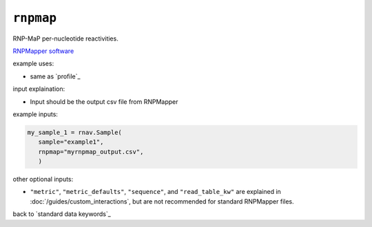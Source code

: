 ``rnpmap``
~~~~~~~~~~

RNP-MaP per-nucleotide reactivities.

`RNPMapper software`_

.. _RNPMapper software: https://github.com/Weeks-UNC/RNP-MaP

example uses:

- same as `profile`_

input explaination:

- Input should be the output csv file from RNPMapper

example inputs:

.. code-block:: python

   my_sample_1 = rnav.Sample(
      sample="example1",
      rnpmap="myrnpmap_output.csv",
      )

other optional inputs:

- ``"metric"``, ``"metric_defaults"``, ``"sequence"``, and ``"read_table_kw"`` are
  explained in :doc:`/guides/custom_interactions`, but are not recommended for standard
  RNPMapper files.

back to `standard data keywords`_
